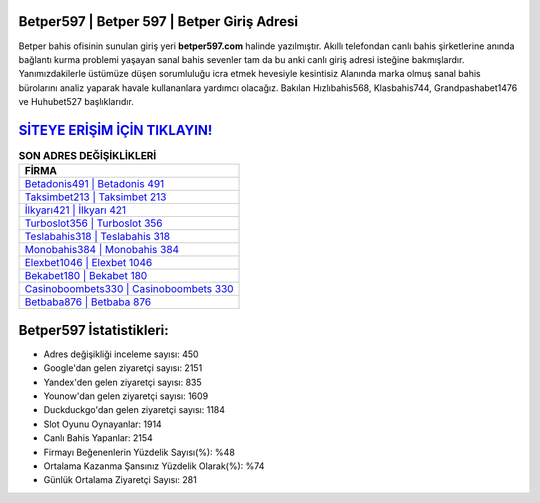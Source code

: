 ﻿Betper597 | Betper 597 | Betper Giriş Adresi
===================================

.. image:: images/betper-giris.jpg
   :width: 600
   
Betper bahis ofisinin sunulan giriş yeri **betper597.com** halinde yazılmıştır. Akıllı telefondan canlı bahis şirketlerine anında bağlantı kurma problemi yaşayan sanal bahis sevenler tam da bu anki canlı giriş adresi isteğine bakmışlardır. Yanımızdakilerle üstümüze düşen sorumluluğu icra etmek hevesiyle kesintisiz Alanında marka olmuş  sanal bahis bürolarını analiz yaparak havale kullananlara yardımcı olacağız. Bakılan Hızlıbahis568, Klasbahis744, Grandpashabet1476 ve Huhubet527 başlıklarıdır.

`SİTEYE ERİŞİM İÇİN TIKLAYIN! <https://urlday.cc/git>`_
==============

.. list-table:: **SON ADRES DEĞİŞİKLİKLERİ**
   :widths: 100
   :header-rows: 1

   * - FİRMA
   * - `Betadonis491 | Betadonis 491 <betadonis491-betadonis-491-betadonis-giris-adresi.html>`_
   * - `Taksimbet213 | Taksimbet 213 <taksimbet213-taksimbet-213-taksimbet-giris-adresi.html>`_
   * - `İlkyarı421 | İlkyarı 421 <ilkyari421-ilkyari-421-ilkyari-giris-adresi.html>`_	 
   * - `Turboslot356 | Turboslot 356 <turboslot356-turboslot-356-turboslot-giris-adresi.html>`_	 
   * - `Teslabahis318 | Teslabahis 318 <teslabahis318-teslabahis-318-teslabahis-giris-adresi.html>`_ 
   * - `Monobahis384 | Monobahis 384 <monobahis384-monobahis-384-monobahis-giris-adresi.html>`_
   * - `Elexbet1046 | Elexbet 1046 <elexbet1046-elexbet-1046-elexbet-giris-adresi.html>`_	 
   * - `Bekabet180 | Bekabet 180 <bekabet180-bekabet-180-bekabet-giris-adresi.html>`_
   * - `Casinoboombets330 | Casinoboombets 330 <casinoboombets330-casinoboombets-330-casinoboombets-giris-adresi.html>`_
   * - `Betbaba876 | Betbaba 876 <betbaba876-betbaba-876-betbaba-giris-adresi.html>`_
	 
Betper597 İstatistikleri:
===================================	 
* Adres değişikliği inceleme sayısı: 450
* Google'dan gelen ziyaretçi sayısı: 2151
* Yandex'den gelen ziyaretçi sayısı: 835
* Younow'dan gelen ziyaretçi sayısı: 1609
* Duckduckgo'dan gelen ziyaretçi sayısı: 1184
* Slot Oyunu Oynayanlar: 1914
* Canlı Bahis Yapanlar: 2154
* Firmayı Beğenenlerin Yüzdelik Sayısı(%): %48
* Ortalama Kazanma Şansınız Yüzdelik Olarak(%): %74
* Günlük Ortalama Ziyaretçi Sayısı: 281
